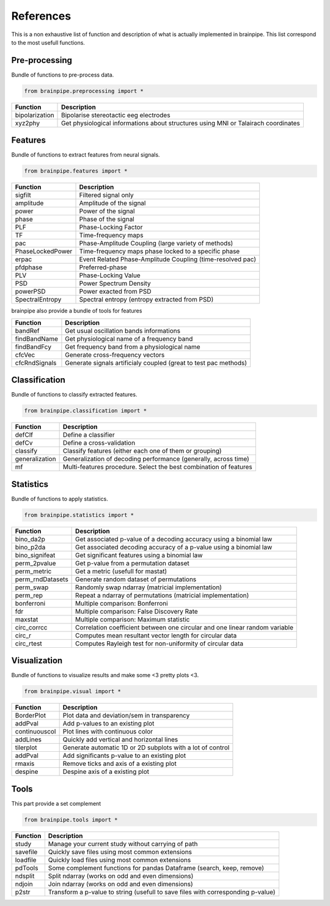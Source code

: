 .. _refpart:

References
==========

This is a non exhaustive list of function and description of what is actually implemented in brainpipe. This list correspond to the most usefull functions.


Pre-processing
--------------
Bundle of functions to pre-process data.

.. code-block:: python

    from brainpipe.preprocessing import *

.. cssclass:: table-striped

==============          ==================================================================================
Function                Description
==============          ==================================================================================
bipolarization          Bipolarise stereotactic eeg electrodes
xyz2phy                 Get physiological informations about structures using MNI or Talairach coordinates
==============          ==================================================================================


Features
--------
Bundle of functions to extract features from neural signals.

.. code-block:: python

    from brainpipe.features import *

.. cssclass:: table-striped

================        ==================================================================================
Function                Description
================        ==================================================================================
sigfilt                 Filtered signal only
amplitude               Amplitude of the signal
power                   Power of the signal
phase                   Phase of the signal
PLF                     Phase-Locking Factor
TF                      Time-frequency maps
pac                     Phase-Amplitude Coupling (large variety of methods)
PhaseLockedPower        Time-frequency maps phase locked to a specific phase
erpac                   Event Related Phase-Amplitude Coupling (time-resolved pac)
pfdphase                Preferred-phase
PLV                     Phase-Locking Value
PSD                     Power Spectrum Density
powerPSD                Power exacted from PSD
SpectralEntropy         Spectral entropy (entropy extracted from PSD)
================        ==================================================================================

brainpipe also provide a bundle of tools for features

================        ==================================================================================
Function                Description
================        ==================================================================================
bandRef                 Get usual oscillation bands informations
findBandName            Get physiological name of a frequency band
findBandFcy             Get frequency band from a physiological name
cfcVec                  Generate cross-frequency vectors
cfcRndSignals           Generate signals artificialy coupled (great to test pac methods)
================        ==================================================================================

Classification
--------------
Bundle of functions to classify extracted features.

.. code-block:: python

    from brainpipe.classification import *

.. cssclass:: table-striped

================        ==================================================================================
Function                Description
================        ==================================================================================
defClf                  Define a classifier
defCv                   Define a cross-validation
classify                Classify features (either each one of them or grouping)
generalization          Generalization of decoding performance (generally, across time)
mf                      Multi-features procedure. Select the best combination of features
================        ==================================================================================


Statistics
--------------
Bundle of functions to apply statistics.

.. code-block:: python

    from brainpipe.statistics import *

.. cssclass:: table-striped

================        ==================================================================================
Function                Description
================        ==================================================================================
bino_da2p               Get associated p-value of a decoding accuracy using a binomial law
bino_p2da               Get associated decoding accuracy of a p-value using a binomial law
bino_signifeat          Get significant features using a binomial law
perm_2pvalue            Get p-value from a permutation dataset
perm_metric             Get a metric (usefull for mastat)
perm_rndDatasets        Generate random dataset of permutations
perm_swap               Randomly swap ndarray (matricial implementation)
perm_rep                Repeat a ndarray of permutations (matricial implementation)
bonferroni              Multiple comparison: Bonferroni
fdr                     Multiple comparison: False Discovery Rate
maxstat                 Multiple comparison: Maximum statistic
circ_corrcc             Correlation coefficient between one circular and one linear random variable
circ_r                  Computes mean resultant vector length for circular data
circ_rtest              Computes Rayleigh test for non-uniformity of circular data
================        ==================================================================================


Visualization
--------------
Bundle of functions to visualize results and make some <3 pretty plots <3.

.. code-block:: python

    from brainpipe.visual import *

.. cssclass:: table-striped

================        ==================================================================================
Function                Description
================        ==================================================================================
BorderPlot              Plot data and deviation/sem in transparency
addPval                 Add p-values to an existing plot
continuouscol           Plot lines with continuous color
addLines                Quickly add vertical and horizontal lines
tilerplot               Generate automatic 1D or 2D subplots with a lot of control
addPval                 Add significants p-value to an existing plot
rmaxis                  Remove ticks and axis of a existing plot
despine                 Despine axis of a existing plot
================        ==================================================================================


Tools
-----
This part provide a set complement

.. code-block:: python

    from brainpipe.tools import *

.. cssclass:: table-striped

================        ==================================================================================
Function                Description
================        ==================================================================================
study                   Manage your current study without carrying of path
savefile                Quickly save files using most common extensions
loadfile                Quickly load files using most common extensions
pdTools                 Some complement functions for pandas Dataframe (search, keep, remove)
ndsplit                 Split ndarray (works on odd and even dimensions)
ndjoin                  Join ndarray (works on odd and even dimensions)
p2str                   Transform a p-value to string (usefull to save files with corresponding p-value)
================        ==================================================================================


